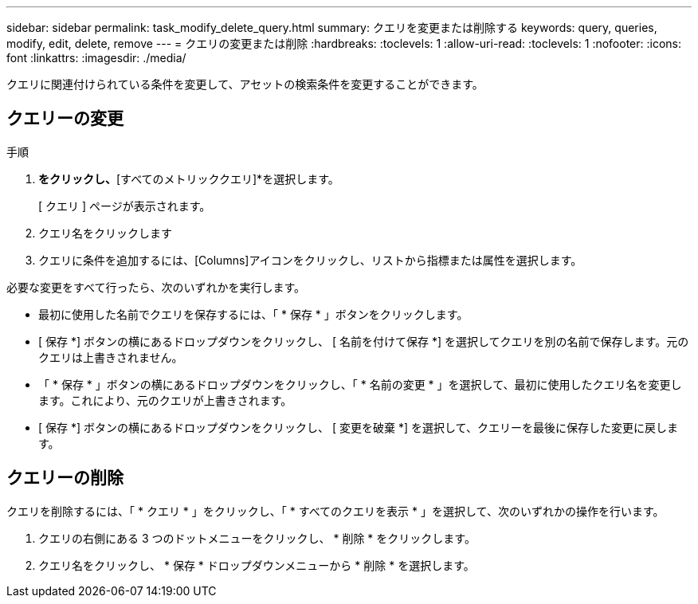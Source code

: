 ---
sidebar: sidebar 
permalink: task_modify_delete_query.html 
summary: クエリを変更または削除する 
keywords: query, queries, modify, edit, delete, remove 
---
= クエリの変更または削除
:hardbreaks:
:toclevels: 1
:allow-uri-read: 
:toclevels: 1
:nofooter: 
:icons: font
:linkattrs: 
:imagesdir: ./media/


[role="lead"]
クエリに関連付けられている条件を変更して、アセットの検索条件を変更することができます。



== クエリーの変更

.手順
. [探索]*をクリックし、*[すべてのメトリッククエリ]*を選択します。
+
[ クエリ ] ページが表示されます。

. クエリ名をクリックします
. クエリに条件を追加するには、[Columns]アイコンをクリックし、リストから指標または属性を選択します。


必要な変更をすべて行ったら、次のいずれかを実行します。

* 最初に使用した名前でクエリを保存するには、「 * 保存 * 」ボタンをクリックします。
* [ 保存 *] ボタンの横にあるドロップダウンをクリックし、 [ 名前を付けて保存 *] を選択してクエリを別の名前で保存します。元のクエリは上書きされません。
* 「 * 保存 * 」ボタンの横にあるドロップダウンをクリックし、「 * 名前の変更 * 」を選択して、最初に使用したクエリ名を変更します。これにより、元のクエリが上書きされます。
* [ 保存 *] ボタンの横にあるドロップダウンをクリックし、 [ 変更を破棄 *] を選択して、クエリーを最後に保存した変更に戻します。




== クエリーの削除

クエリを削除するには、「 * クエリ * 」をクリックし、「 * すべてのクエリを表示 * 」を選択して、次のいずれかの操作を行います。

. クエリの右側にある 3 つのドットメニューをクリックし、 * 削除 * をクリックします。
. クエリ名をクリックし、 * 保存 * ドロップダウンメニューから * 削除 * を選択します。

